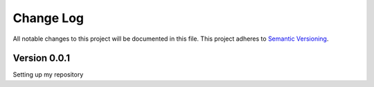 ###########
Change Log
###########

All notable changes to this project will be documented in this file.
This project adheres to `Semantic Versioning <http://semver.org/>`_.

Version 0.0.1
*************
Setting up my repository